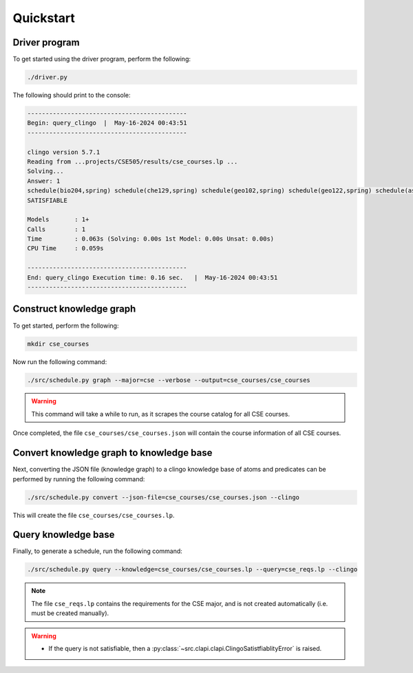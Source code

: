 Quickstart
============

Driver program
-----------------

To get started using the driver program, perform the following:

.. code-block:: bash

    ./driver.py

The following should print to the console:

.. code-block:: text

    --------------------------------------------
    Begin: query_clingo  |  May-16-2024 00:43:51
    --------------------------------------------

    clingo version 5.7.1
    Reading from ...projects/CSE505/results/cse_courses.lp ...
    Solving...
    Answer: 1
    schedule(bio204,spring) schedule(che129,spring) schedule(geo102,spring) schedule(geo122,spring) schedule(ast203,fall) schedule(ast205,fall) schedule(ams301,fall) schedule(cse304,fall)
    SATISFIABLE

    Models       : 1+
    Calls        : 1
    Time         : 0.063s (Solving: 0.00s 1st Model: 0.00s Unsat: 0.00s)
    CPU Time     : 0.059s

    --------------------------------------------
    End: query_clingo Execution time: 0.16 sec.   |  May-16-2024 00:43:51
    --------------------------------------------

Construct knowledge graph
---------------------------

To get started, perform the following:

.. code-block:: bash

    mkdir cse_courses

Now run the following command:

.. code-block:: bash

    ./src/schedule.py graph --major=cse --verbose --output=cse_courses/cse_courses

.. warning::

    This command will take a while to run, as it scrapes the course catalog for all CSE courses.

Once completed, the file ``cse_courses/cse_courses.json`` will contain the course information of all CSE courses.

Convert knowledge graph to knowledge base
--------------------------------------------------

Next, converting the JSON file (knowledge graph) to a clingo knowledge base of atoms and predicates can be performed by running the following command:

.. code-block:: bash

    ./src/schedule.py convert --json-file=cse_courses/cse_courses.json --clingo

This will create the file ``cse_courses/cse_courses.lp``.

Query knowledge base
---------------------

Finally, to generate a schedule, run the following command:

.. code-block:: bash

    ./src/schedule.py query --knowledge=cse_courses/cse_courses.lp --query=cse_reqs.lp --clingo

.. note::

    The file ``cse_reqs.lp`` contains the requirements for the CSE major, and is not created automatically (i.e. must be created manually).

.. warning::
    
    - If the query is not satisfiable, then a :py:class:`~src.clapi.clapi.ClingoSatistfiablityError` is raised.



